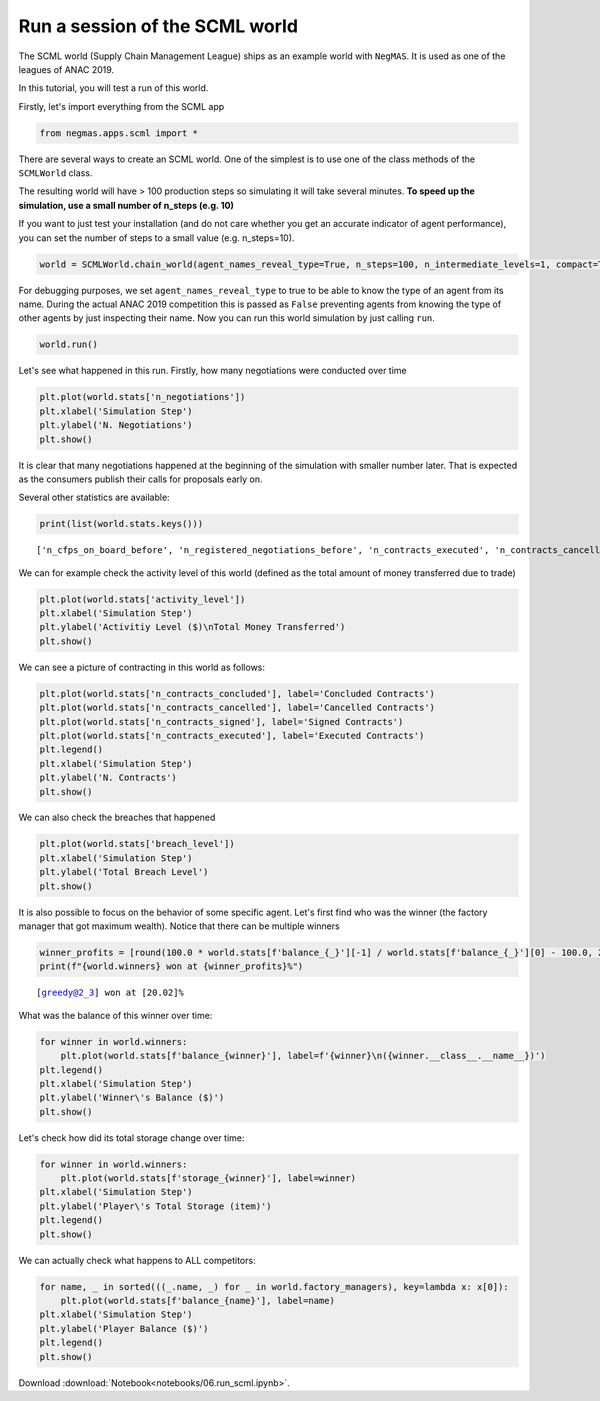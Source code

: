 
Run a session of the SCML world
-------------------------------

The SCML world (Supply Chain Management League) ships as an example
world with ``NegMAS``. It is used as one of the leagues of ANAC 2019.

In this tutorial, you will test a run of this world.

Firstly, let's import everything from the SCML app

.. code:: ipython3

    from negmas.apps.scml import *

There are several ways to create an SCML world. One of the simplest is
to use one of the class methods of the ``SCMLWorld`` class.

The resulting world will have > 100 production steps so simulating it
will take several minutes. **To speed up the simulation, use a small
number of n\_steps (e.g. 10)**

If you want to just test your installation (and do not care whether you
get an accurate indicator of agent performance), you can set the number
of steps to a small value (e.g. n\_steps=10).

.. code:: ipython3

    world = SCMLWorld.chain_world(agent_names_reveal_type=True, n_steps=100, n_intermediate_levels=1, compact=True, log_file_name='')

For debugging purposes, we set ``agent_names_reveal_type`` to true to be
able to know the type of an agent from its name. During the actual ANAC
2019 competition this is passed as ``False`` preventing agents from
knowing the type of other agents by just inspecting their name. Now you
can run this world simulation by just calling ``run``.

.. code:: ipython3

    world.run()

Let's see what happened in this run. Firstly, how many negotiations were
conducted over time

.. code:: ipython3

    plt.plot(world.stats['n_negotiations'])
    plt.xlabel('Simulation Step')
    plt.ylabel('N. Negotiations')
    plt.show()



.. image:: 06.run_scml_files/06.run_scml_7_0.png


It is clear that many negotiations happened at the beginning of the
simulation with smaller number later. That is expected as the consumers
publish their calls for proposals early on.

Several other statistics are available:

.. code:: ipython3

    print(list(world.stats.keys()))


.. parsed-literal::

    ['n_cfps_on_board_before', 'n_registered_negotiations_before', 'n_contracts_executed', 'n_contracts_cancelled', 'n_breaches', 'breach_level', 'n_contracts_signed', 'n_contracts_concluded', 'n_negotiations', 'n_registered_negotiations_after', 'activity_level', 'n_cfps', 'n_cfps_on_board_after', 'n_contracts_nullified', '_balance_bank', '_balance_society', '_balance_insurance', '_storage_insurance', 'balance_m_0', 'storage_m_0', 'balance_m_1', 'storage_m_1', 'balance_m_2', 'storage_m_2', 'balance_m_3', 'storage_m_3', 'balance_m_4', 'storage_m_4', 'balance_c_0', 'storage_c_0', 'balance_c_1', 'storage_c_1', 'balance_c_2', 'storage_c_2', 'balance_c_3', 'storage_c_3', 'balance_c_4', 'storage_c_4', 'balance_greedy@1_0', 'storage_greedy@1_0', 'balance_greedy@1_1', 'storage_greedy@1_1', 'balance_greedy@1_2', 'storage_greedy@1_2', 'balance_greedy@1_3', 'storage_greedy@1_3', 'balance_greedy@1_4', 'storage_greedy@1_4', 'balance_greedy@2_0', 'storage_greedy@2_0', 'balance_greedy@2_1', 'storage_greedy@2_1', 'balance_greedy@2_2', 'storage_greedy@2_2', 'balance_greedy@2_3', 'storage_greedy@2_3', 'balance_greedy@2_4', 'storage_greedy@2_4', 'market_size', 'production_failures', '_market_size_total']


We can for example check the activity level of this world (defined as
the total amount of money transferred due to trade)

.. code:: ipython3

    plt.plot(world.stats['activity_level'])
    plt.xlabel('Simulation Step')
    plt.ylabel('Activitiy Level ($)\nTotal Money Transferred')
    plt.show()



.. image:: 06.run_scml_files/06.run_scml_11_0.png


We can see a picture of contracting in this world as follows:

.. code:: ipython3

    plt.plot(world.stats['n_contracts_concluded'], label='Concluded Contracts')
    plt.plot(world.stats['n_contracts_cancelled'], label='Cancelled Contracts') 
    plt.plot(world.stats['n_contracts_signed'], label='Signed Contracts') 
    plt.plot(world.stats['n_contracts_executed'], label='Executed Contracts')
    plt.legend()
    plt.xlabel('Simulation Step')
    plt.ylabel('N. Contracts')
    plt.show()



.. image:: 06.run_scml_files/06.run_scml_13_0.png


We can also check the breaches that happened

.. code:: ipython3

    plt.plot(world.stats['breach_level'])
    plt.xlabel('Simulation Step')
    plt.ylabel('Total Breach Level')
    plt.show()



.. image:: 06.run_scml_files/06.run_scml_15_0.png


It is also possible to focus on the behavior of some specific agent.
Let's first find who was the winner (the factory manager that got
maximum wealth). Notice that there can be multiple winners

.. code:: ipython3

    winner_profits = [round(100.0 * world.stats[f'balance_{_}'][-1] / world.stats[f'balance_{_}'][0] - 100.0, 2) for _ in world.winners]
    print(f"{world.winners} won at {winner_profits}%")


.. parsed-literal::

    [greedy@2_3] won at [20.02]%


What was the balance of this winner over time:

.. code:: ipython3

    for winner in world.winners:
        plt.plot(world.stats[f'balance_{winner}'], label=f'{winner}\n({winner.__class__.__name__})')
    plt.legend()
    plt.xlabel('Simulation Step')
    plt.ylabel('Winner\'s Balance ($)')
    plt.show()



.. image:: 06.run_scml_files/06.run_scml_19_0.png


Let's check how did its total storage change over time:

.. code:: ipython3

    for winner in world.winners:
        plt.plot(world.stats[f'storage_{winner}'], label=winner)
    plt.xlabel('Simulation Step')
    plt.ylabel('Player\'s Total Storage (item)')
    plt.legend()
    plt.show()



.. image:: 06.run_scml_files/06.run_scml_21_0.png


We can actually check what happens to ALL competitors:

.. code:: ipython3

    for name, _ in sorted(((_.name, _) for _ in world.factory_managers), key=lambda x: x[0]):    
        plt.plot(world.stats[f'balance_{name}'], label=name)
    plt.xlabel('Simulation Step')
    plt.ylabel('Player Balance ($)')
    plt.legend()
    plt.show()



.. image:: 06.run_scml_files/06.run_scml_23_0.png




Download :download:`Notebook<notebooks/06.run_scml.ipynb>`.


